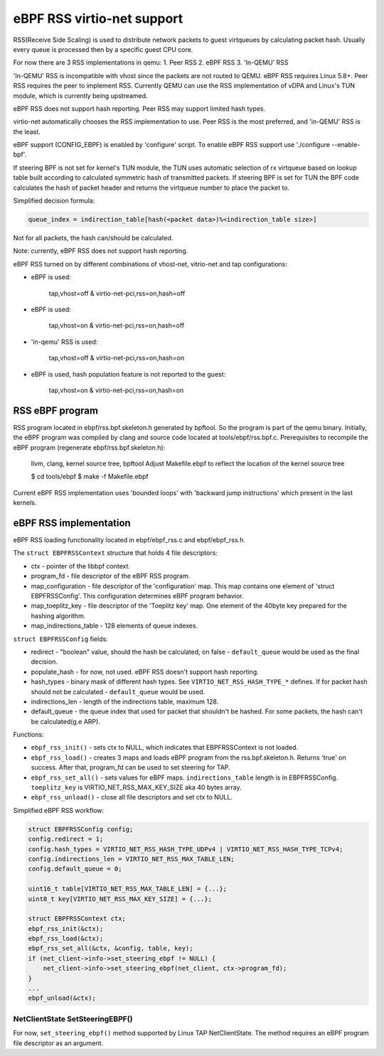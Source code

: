 .. _ebpf-rss:

===========================
eBPF RSS virtio-net support
===========================

RSS(Receive Side Scaling) is used to distribute network packets to guest virtqueues
by calculating packet hash. Usually every queue is processed then by a specific guest CPU core.

For now there are 3 RSS implementations in qemu:
1. Peer RSS
2. eBPF RSS
3. 'In-QEMU' RSS

'In-QEMU' RSS is incompatible with vhost since the packets are not routed to
QEMU. eBPF RSS requires Linux 5.8+. Peer RSS requires the peer to implement RSS.
Currently QEMU can use the RSS implementation of vDPA and Linux's TUN module,
which is currently being upstreamed.

eBPF RSS does not support hash reporting. Peer RSS may support limited hash
types.

virtio-net automatically chooses the RSS implementation to use. Peer RSS is
the most preferred, and 'in-QEMU' RSS is the least.

eBPF support (CONFIG_EBPF) is enabled by 'configure' script.
To enable eBPF RSS support use './configure --enable-bpf'.

If steering BPF is not set for kernel's TUN module, the TUN uses automatic selection
of rx virtqueue based on lookup table built according to calculated symmetric hash
of transmitted packets.
If steering BPF is set for TUN the BPF code calculates the hash of packet header and
returns the virtqueue number to place the packet to.

Simplified decision formula:

.. code:: C

    queue_index = indirection_table[hash(<packet data>)%<indirection_table size>]


Not for all packets, the hash can/should be calculated.

Note: currently, eBPF RSS does not support hash reporting.

eBPF RSS turned on by different combinations of vhost-net, vitrio-net and tap configurations:

- eBPF is used:

        tap,vhost=off & virtio-net-pci,rss=on,hash=off

- eBPF is used:

        tap,vhost=on & virtio-net-pci,rss=on,hash=off

- 'in-qemu' RSS is used:

        tap,vhost=off & virtio-net-pci,rss=on,hash=on

- eBPF is used, hash population feature is not reported to the guest:

        tap,vhost=on & virtio-net-pci,rss=on,hash=on

RSS eBPF program
----------------

RSS program located in ebpf/rss.bpf.skeleton.h generated by bpftool.
So the program is part of the qemu binary.
Initially, the eBPF program was compiled by clang and source code located at tools/ebpf/rss.bpf.c.
Prerequisites to recompile the eBPF program (regenerate ebpf/rss.bpf.skeleton.h):

        llvm, clang, kernel source tree, bpftool
        Adjust Makefile.ebpf to reflect the location of the kernel source tree

        $ cd tools/ebpf
        $ make -f Makefile.ebpf

Current eBPF RSS implementation uses 'bounded loops' with 'backward jump instructions' which present in the last kernels.

eBPF RSS implementation
-----------------------

eBPF RSS loading functionality located in ebpf/ebpf_rss.c and ebpf/ebpf_rss.h.

The ``struct EBPFRSSContext`` structure that holds 4 file descriptors:

- ctx - pointer of the libbpf context.
- program_fd - file descriptor of the eBPF RSS program.
- map_configuration - file descriptor of the 'configuration' map. This map contains one element of 'struct EBPFRSSConfig'. This configuration determines eBPF program behavior.
- map_toeplitz_key - file descriptor of the 'Toeplitz key' map. One element of the 40byte key prepared for the hashing algorithm.
- map_indirections_table - 128 elements of queue indexes.

``struct EBPFRSSConfig`` fields:

- redirect - "boolean" value, should the hash be calculated, on false  - ``default_queue`` would be used as the final decision.
- populate_hash - for now, not used. eBPF RSS doesn't support hash reporting.
- hash_types - binary mask of different hash types. See ``VIRTIO_NET_RSS_HASH_TYPE_*`` defines. If for packet hash should not be calculated - ``default_queue`` would be used.
- indirections_len - length of the indirections table, maximum 128.
- default_queue - the queue index that used for packet that shouldn't be hashed. For some packets, the hash can't be calculated(g.e ARP).

Functions:

- ``ebpf_rss_init()`` - sets ctx to NULL, which indicates that EBPFRSSContext is not loaded.
- ``ebpf_rss_load()`` - creates 3 maps and loads eBPF program from the rss.bpf.skeleton.h. Returns 'true' on success. After that, program_fd can be used to set steering for TAP.
- ``ebpf_rss_set_all()`` - sets values for eBPF maps. ``indirections_table`` length is in EBPFRSSConfig. ``toeplitz_key`` is VIRTIO_NET_RSS_MAX_KEY_SIZE aka 40 bytes array.
- ``ebpf_rss_unload()`` - close all file descriptors and set ctx to NULL.

Simplified eBPF RSS workflow:

.. code:: C

    struct EBPFRSSConfig config;
    config.redirect = 1;
    config.hash_types = VIRTIO_NET_RSS_HASH_TYPE_UDPv4 | VIRTIO_NET_RSS_HASH_TYPE_TCPv4;
    config.indirections_len = VIRTIO_NET_RSS_MAX_TABLE_LEN;
    config.default_queue = 0;

    uint16_t table[VIRTIO_NET_RSS_MAX_TABLE_LEN] = {...};
    uint8_t key[VIRTIO_NET_RSS_MAX_KEY_SIZE] = {...};

    struct EBPFRSSContext ctx;
    ebpf_rss_init(&ctx);
    ebpf_rss_load(&ctx);
    ebpf_rss_set_all(&ctx, &config, table, key);
    if (net_client->info->set_steering_ebpf != NULL) {
        net_client->info->set_steering_ebpf(net_client, ctx->program_fd);
    }
    ...
    ebpf_unload(&ctx);


NetClientState SetSteeringEBPF()
~~~~~~~~~~~~~~~~~~~~~~~~~~~~~~~~~

For now, ``set_steering_ebpf()`` method supported by Linux TAP NetClientState. The method requires an eBPF program file descriptor as an argument.

